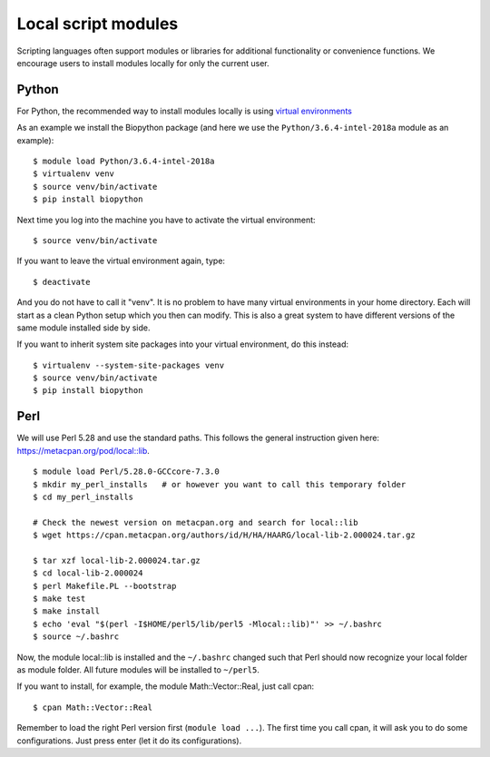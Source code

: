 .. _local_script_modules:

Local script modules
====================

Scripting languages often support modules or libraries for additional functionality or convenience functions. We encourage users to install modules locally for only the current user.


Python
------

For Python, the recommended way to install modules locally is using
`virtual environments <https://docs.python.org/3/tutorial/venv.html>`_

As an example we install the Biopython package (and here we use
the ``Python/3.6.4-intel-2018a`` module as an example)::

  $ module load Python/3.6.4-intel-2018a
  $ virtualenv venv
  $ source venv/bin/activate
  $ pip install biopython

Next time you log into the machine you have to activate
the virtual environment::

  $ source venv/bin/activate

If you want to leave the virtual environment again, type::

  $ deactivate

And you do not have to call it "venv". It is no problem to have many
virtual environments in your home directory. Each will start as a clean
Python setup which you then can modify. This is also a great system to have
different versions of the same module installed side by side.

If you want to inherit system site packages into your virtual
environment, do this instead::

  $ virtualenv --system-site-packages venv
  $ source venv/bin/activate
  $ pip install biopython


Perl
----

We will use Perl 5.28 and use the standard paths.
This follows the general instruction given here: https://metacpan.org/pod/local::lib.

::

  $ module load Perl/5.28.0-GCCcore-7.3.0
  $ mkdir my_perl_installs   # or however you want to call this temporary folder
  $ cd my_perl_installs

  # Check the newest version on metacpan.org and search for local::lib
  $ wget https://cpan.metacpan.org/authors/id/H/HA/HAARG/local-lib-2.000024.tar.gz

  $ tar xzf local-lib-2.000024.tar.gz
  $ cd local-lib-2.000024
  $ perl Makefile.PL --bootstrap
  $ make test
  $ make install
  $ echo 'eval "$(perl -I$HOME/perl5/lib/perl5 -Mlocal::lib)"' >> ~/.bashrc
  $ source ~/.bashrc

Now, the module local::lib is installed and the ``~/.bashrc`` changed such that Perl should now recognize your local folder as module folder.
All future modules will be installed to ``~/perl5``.

If you want to install, for example, the module Math::Vector::Real, just call cpan::

  $ cpan Math::Vector::Real

Remember to load the right Perl version first (``module load ...``).
The first time you call cpan, it will ask you to do some configurations.
Just press enter (let it do its configurations).
